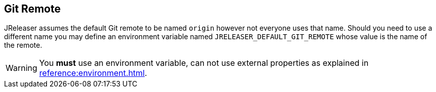 == Git Remote

JReleaser assumes the default Git remote to be named `origin` however not everyone uses that name. Should you need to use
a different name you may define an environment variable named `JRELEASER_DEFAULT_GIT_REMOTE` whose value is the name
of the remote.

WARNING: You *must* use an environment variable, can not use external properties as explained in
xref:reference:environment.adoc[].
